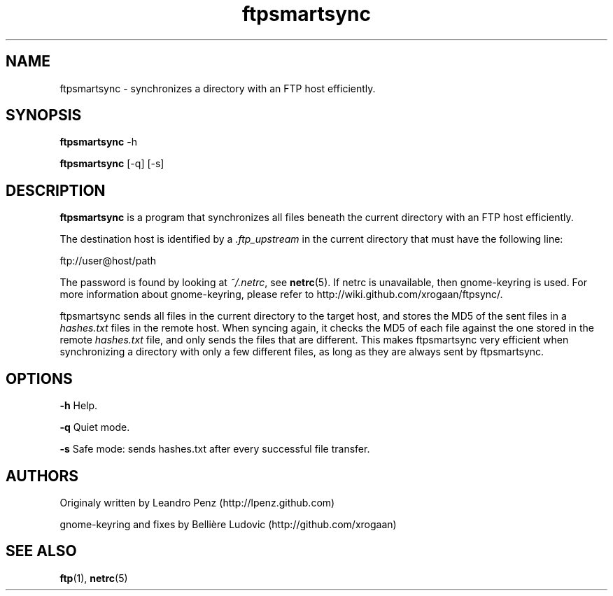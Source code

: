 .TH "ftpsmartsync" 1 "" ""


.SH NAME

.P
ftpsmartsync \- synchronizes a directory with an FTP host efficiently.

.SH SYNOPSIS

.P
\fBftpsmartsync\fR \-h

.P
\fBftpsmartsync\fR [\-q] [\-s]

.SH DESCRIPTION

.P
\fBftpsmartsync\fR is a program that synchronizes all files beneath the current
directory with an FTP host efficiently.

.P
The destination host is identified by a \fI.ftp_upstream\fR in the current
directory that must have the following line:

.nf
ftp://user@host/path
.fi


.P
The password is found by looking at \fI~/.netrc\fR, see \fBnetrc\fR(5).
If netrc is unavailable, then gnome\-keyring is used. For more information
about gnome\-keyring, please refer to http://wiki.github.com/xrogaan/ftpsync/.

.P
ftpsmartsync sends all files in the current directory to the target host, and stores
the MD5 of the sent files in a \fIhashes.txt\fR files in the remote host. When
syncing again, it checks the MD5 of each file against the one stored in the
remote \fIhashes.txt\fR file, and only sends the files that are different. This
makes ftpsmartsync very efficient when synchronizing a directory with only a few
different files, as long as they are always sent by ftpsmartsync.

.SH OPTIONS

.P
\fB\-h\fR Help.

.P
\fB\-q\fR Quiet mode.

.P
\fB\-s\fR Safe mode: sends hashes.txt after every successful file transfer.

.SH AUTHORS

.P
Originaly written by Leandro Penz (http://lpenz.github.com)

.P
gnome\-keyring and fixes by Bellière Ludovic (http://github.com/xrogaan)

.SH SEE ALSO

.P
\fBftp\fR(1),
\fBnetrc\fR(5)

.\" man code generated by txt2tags 2.6 (http://txt2tags.org)
.\" cmdline: txt2tags -t man -i manual.t2t -o ftpsmartsync.1
